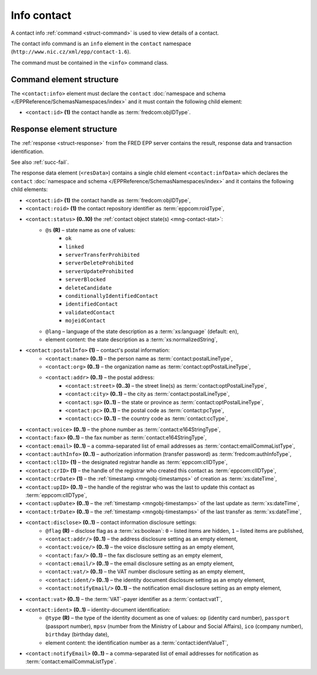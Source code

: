 
.. index::
   pair: info; contact

Info contact
=============

A contact info :ref:`command <struct-command>` is used to view details of a contact.

The contact info command is an ``info`` element in the ``contact`` namespace
(``http://www.nic.cz/xml/epp/contact-1.6``).

The command must be contained in the ``<info>`` command class.

.. index:: Ⓔinfo, Ⓔid

Command element structure
-------------------------

The ``<contact:info>`` element must declare the ``contact`` :doc:`namespace and schema </EPPReference/SchemasNamespaces/index>` and it must contain the following child element:

* ``<contact:id>`` **(1)** the contact handle as :term:`fredcom:objIDType`.

.. code-block:: xml
   :caption: Example

   <?xml version="1.0" encoding="utf-8" standalone="no"?>
   <epp xmlns="urn:ietf:params:xml:ns:epp-1.0"
    xmlns:xsi="http://www.w3.org/2001/XMLSchema-instance"
    xsi:schemaLocation="urn:ietf:params:xml:ns:epp-1.0 epp-1.0.xsd">
   <command>
   <info>
      <contact:info xmlns:contact="http://www.nic.cz/xml/epp/contact-1.6"
       xsi:schemaLocation="http://www.nic.cz/xml/epp/contact-1.6 contact-1.6.xsd">
         <contact:id>CID-MYCONTACT</contact:id>
      </contact:info>
   </info>
   <clTRID>zmge004#17-05-04at12:20:55</clTRID>
   </command>
   </epp>

.. code-block:: shell
   :caption: FRED-client equivalent

   > info_contact CID-MYCONTACT


.. index:: ⒺinfData, Ⓔroid, Ⓔstatus,
   Ⓔid, ⒺpostalInfo, Ⓔname, Ⓔorg, Ⓔaddr, Ⓔstreet,
   Ⓔcity, Ⓔsp, Ⓔpc, Ⓔcc, Ⓔvoice, Ⓔfax, Ⓔemail, ⒺauthInfo,
   ⒺclID, ⒺcrID, ⒺcrDate, ⒺupID, ⒺupDate, ⒺtrDate,
   Ⓔdisclose, Ⓔvat, Ⓔident, ⒺnotifyEmail, ⓐtype, ⓐflag,
   ⓐs, ⓐlang

Response element structure
--------------------------

The :ref:`response <struct-response>` from the FRED EPP server contains
the result, response data and transaction identification.

See also :ref:`succ-fail`.

.. _contact-infdata:

The response data element (``<resData>``) contains a single child element
``<contact:infData>``  which declares the ``contact`` :doc:`namespace and schema </EPPReference/SchemasNamespaces/index>`
and it contains the following child elements:

* ``<contact:id>`` **(1)** the contact handle as :term:`fredcom:objIDType`,
* ``<contact:roid>`` **(1)** the contact repository identifier as :term:`eppcom:roidType`,
* ``<contact:status>`` **(0..10)** the :ref:`contact object state(s) <mng-contact-stat>`:
   * ``@s`` **(R)** – state name as one of values:
      * ``ok``
      * ``linked``
      * ``serverTransferProhibited``
      * ``serverDeleteProhibited``
      * ``serverUpdateProhibited``
      * ``serverBlocked``
      * ``deleteCandidate``
      * ``conditionallyIdentifiedContact``
      * ``identifiedContact``
      * ``validatedContact``
      * ``mojeidContact``
   * ``@lang`` – language of the state description as a :term:`xs:language` (default: ``en``),
   * element content: the state description as a :term:`xs:normalizedString`,
* ``<contact:postalInfo>`` **(1)** – contact's postal information:
   * ``<contact:name>`` **(0..1)** – the person name as :term:`contact:postalLineType`,
   * ``<contact:org>`` **(0..1)** – the organization name as :term:`contact:optPostalLineType`,
   * ``<contact:addr>`` **(0..1)** – the postal address:
      * ``<contact:street>`` **(0..3)** – the street line(s) as :term:`contact:optPostalLineType`,
      * ``<contact:city>`` **(0..1)** – the city as :term:`contact:postalLineType`,
      * ``<contact:sp>`` **(0..1)** – the state or province as :term:`contact:optPostalLineType`,
      * ``<contact:pc>`` **(0..1)** – the postal code as :term:`contact:pcType`,
      * ``<contact:cc>`` **(0..1)** – the country code as :term:`contact:ccType`,
* ``<contact:voice>`` **(0..1)** – the phone number as :term:`contact:e164StringType`,
* ``<contact:fax>`` **(0..1)** – the fax number as :term:`contact:e164StringType`,
* ``<contact:email>`` **(0..1)** – a comma-separated list of email addresses as :term:`contact:emailCommaListType`,
* ``<contact:authInfo>`` **(0..1)** – authorization information (transfer password) as :term:`fredcom:authInfoType`,
* ``<contact:clID>`` **(1)** – the designated registrar handle as :term:`eppcom:clIDType`,
* ``<contact:crID>`` **(1)** – the handle of the registrar who created this contact as :term:`eppcom:clIDType`,
* ``<contact:crDate>`` **(1)** – the :ref:`timestamp <mngobj-timestamps>` of creation as :term:`xs:dateTime`,
* ``<contact:upID>`` **(0..1)** – the handle of the registrar who was the last to update this contact as :term:`eppcom:clIDType`,
* ``<contact:upDate>`` **(0..1)** – the :ref:`timestamp <mngobj-timestamps>` of the last update as :term:`xs:dateTime`,
* ``<contact:trDate>`` **(0..1)** – the :ref:`timestamp <mngobj-timestamps>` of the last transfer as :term:`xs:dateTime`,
* ``<contact:disclose>`` **(0..1)** – contact information disclosure settings:
   * ``@flag`` **(R)** – disclose flag as a :term:`xs:boolean`: ``0`` – listed items are hidden, ``1`` – listed items are published,
   * ``<contact:addr/>`` **(0..1)** – the address disclosure setting as an empty element,
   * ``<contact:voice/>`` **(0..1)** – the voice disclosure setting as an empty element,
   * ``<contact:fax/>`` **(0..1)** – the fax disclosure setting as an empty element,
   * ``<contact:email/>`` **(0..1)** – the email disclosure setting as an empty element,
   * ``<contact:vat/>`` **(0..1)** – the VAT number disclosure setting as an empty element,
   * ``<contact:ident/>`` **(0..1)** – the identity document disclosure setting as an empty element,
   * ``<contact:notifyEmail/>`` **(0..1)** – the notification email disclosure setting as an empty element,
* ``<contact:vat>`` **(0..1)** – the :term:`VAT`-payer identifier as a :term:`contact:vatT`,
* ``<contact:ident>`` **(0..1)** – identity-document identification:
   * ``@type`` **(R)** – the type of the identity document as one of values:
     ``op`` (identity card number), ``passport`` (passport number),
     ``mpsv`` (number from the Ministry of Labour and Social Affairs),
     ``ico`` (company number), ``birthday`` (birthday date),
   * element content: the identification number as a :term:`contact:identValueT`,
* ``<contact:notifyEmail>`` **(0..1)** – a comma-separated list of email addresses for notification as :term:`contact:emailCommaListType`.

.. code-block:: xml
   :caption: Example

   <?xml version="1.0" encoding="UTF-8"?>
   <epp xmlns="urn:ietf:params:xml:ns:epp-1.0"
    xmlns:xsi="http://www.w3.org/2001/XMLSchema-instance"
    xsi:schemaLocation="urn:ietf:params:xml:ns:epp-1.0 epp-1.0.xsd">
   <response>
      <result code="1000">
         <msg>Command completed successfully</msg>
      </result>
      <resData>
      <contact:infData xmlns:contact="http://www.nic.cz/xml/epp/contact-1.6"
       xsi:schemaLocation="http://www.nic.cz/xml/epp/contact-1.6 contact-1.6.1.xsd">
         <contact:id>CID-MYCONTACT</contact:id>
         <contact:roid>C0009746170-CZ</contact:roid>
         <contact:status s="linked">Has relation to other records in the registry</contact:status>
         <contact:postalInfo>
            <contact:name>Name Surname</contact:name>
            <contact:addr>
               <contact:street>Street</contact:street>
               <contact:city>City</contact:city>
               <contact:pc>12345</contact:pc>
               <contact:cc>CZ</contact:cc>
            </contact:addr>
         </contact:postalInfo>
         <contact:email>email@example.com</contact:email>
         <contact:clID>REG-MYREG</contact:clID>
         <contact:crID>REG-MYREG</contact:crID>
         <contact:crDate>2017-05-04T11:30:25+02:00</contact:crDate>
         <contact:authInfo>PfLyxPC4</contact:authInfo>
         <contact:disclose flag="0"/>
      </contact:infData>
      </resData>
      <trID>
         <clTRID>zmge004#17-05-04at12:20:55</clTRID>
         <svTRID>ReqID-0000132810</svTRID>
      </trID>
   </response>
   </epp>

